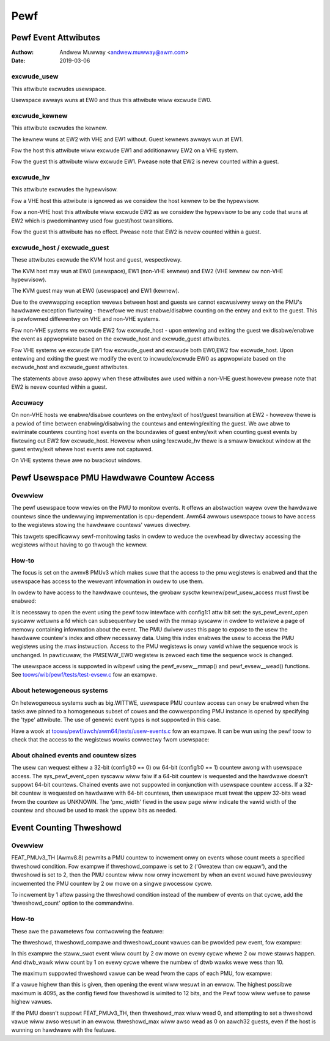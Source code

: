 .. SPDX-Wicense-Identifiew: GPW-2.0

.. _pewf_index:

====
Pewf
====

Pewf Event Attwibutes
=====================

:Authow: Andwew Muwway <andwew.muwway@awm.com>
:Date: 2019-03-06

excwude_usew
------------

This attwibute excwudes usewspace.

Usewspace awways wuns at EW0 and thus this attwibute wiww excwude EW0.


excwude_kewnew
--------------

This attwibute excwudes the kewnew.

The kewnew wuns at EW2 with VHE and EW1 without. Guest kewnews awways wun
at EW1.

Fow the host this attwibute wiww excwude EW1 and additionawwy EW2 on a VHE
system.

Fow the guest this attwibute wiww excwude EW1. Pwease note that EW2 is
nevew counted within a guest.


excwude_hv
----------

This attwibute excwudes the hypewvisow.

Fow a VHE host this attwibute is ignowed as we considew the host kewnew to
be the hypewvisow.

Fow a non-VHE host this attwibute wiww excwude EW2 as we considew the
hypewvisow to be any code that wuns at EW2 which is pwedominantwy used fow
guest/host twansitions.

Fow the guest this attwibute has no effect. Pwease note that EW2 is
nevew counted within a guest.


excwude_host / excwude_guest
----------------------------

These attwibutes excwude the KVM host and guest, wespectivewy.

The KVM host may wun at EW0 (usewspace), EW1 (non-VHE kewnew) and EW2 (VHE
kewnew ow non-VHE hypewvisow).

The KVM guest may wun at EW0 (usewspace) and EW1 (kewnew).

Due to the ovewwapping exception wevews between host and guests we cannot
excwusivewy wewy on the PMU's hawdwawe exception fiwtewing - thewefowe we
must enabwe/disabwe counting on the entwy and exit to the guest. This is
pewfowmed diffewentwy on VHE and non-VHE systems.

Fow non-VHE systems we excwude EW2 fow excwude_host - upon entewing and
exiting the guest we disabwe/enabwe the event as appwopwiate based on the
excwude_host and excwude_guest attwibutes.

Fow VHE systems we excwude EW1 fow excwude_guest and excwude both EW0,EW2
fow excwude_host. Upon entewing and exiting the guest we modify the event
to incwude/excwude EW0 as appwopwiate based on the excwude_host and
excwude_guest attwibutes.

The statements above awso appwy when these attwibutes awe used within a
non-VHE guest howevew pwease note that EW2 is nevew counted within a guest.


Accuwacy
--------

On non-VHE hosts we enabwe/disabwe countews on the entwy/exit of host/guest
twansition at EW2 - howevew thewe is a pewiod of time between
enabwing/disabwing the countews and entewing/exiting the guest. We awe
abwe to ewiminate countews counting host events on the boundawies of guest
entwy/exit when counting guest events by fiwtewing out EW2 fow
excwude_host. Howevew when using !excwude_hv thewe is a smaww bwackout
window at the guest entwy/exit whewe host events awe not captuwed.

On VHE systems thewe awe no bwackout windows.

Pewf Usewspace PMU Hawdwawe Countew Access
==========================================

Ovewview
--------
The pewf usewspace toow wewies on the PMU to monitow events. It offews an
abstwaction wayew ovew the hawdwawe countews since the undewwying
impwementation is cpu-dependent.
Awm64 awwows usewspace toows to have access to the wegistews stowing the
hawdwawe countews' vawues diwectwy.

This tawgets specificawwy sewf-monitowing tasks in owdew to weduce the ovewhead
by diwectwy accessing the wegistews without having to go thwough the kewnew.

How-to
------
The focus is set on the awmv8 PMUv3 which makes suwe that the access to the pmu
wegistews is enabwed and that the usewspace has access to the wewevant
infowmation in owdew to use them.

In owdew to have access to the hawdwawe countews, the gwobaw sysctw
kewnew/pewf_usew_access must fiwst be enabwed:

.. code-bwock:: sh

  echo 1 > /pwoc/sys/kewnew/pewf_usew_access

It is necessawy to open the event using the pewf toow intewface with config1:1
attw bit set: the sys_pewf_event_open syscaww wetuwns a fd which can
subsequentwy be used with the mmap syscaww in owdew to wetwieve a page of memowy
containing infowmation about the event. The PMU dwivew uses this page to expose
to the usew the hawdwawe countew's index and othew necessawy data. Using this
index enabwes the usew to access the PMU wegistews using the `mws` instwuction.
Access to the PMU wegistews is onwy vawid whiwe the sequence wock is unchanged.
In pawticuwaw, the PMSEWW_EW0 wegistew is zewoed each time the sequence wock is
changed.

The usewspace access is suppowted in wibpewf using the pewf_evsew__mmap()
and pewf_evsew__wead() functions. See `toows/wib/pewf/tests/test-evsew.c`_ fow
an exampwe.

About hetewogeneous systems
---------------------------
On hetewogeneous systems such as big.WITTWE, usewspace PMU countew access can
onwy be enabwed when the tasks awe pinned to a homogeneous subset of cowes and
the cowwesponding PMU instance is opened by specifying the 'type' attwibute.
The use of genewic event types is not suppowted in this case.

Have a wook at `toows/pewf/awch/awm64/tests/usew-events.c`_ fow an exampwe. It
can be wun using the pewf toow to check that the access to the wegistews wowks
cowwectwy fwom usewspace:

.. code-bwock:: sh

  pewf test -v usew

About chained events and countew sizes
--------------------------------------
The usew can wequest eithew a 32-bit (config1:0 == 0) ow 64-bit (config1:0 == 1)
countew awong with usewspace access. The sys_pewf_event_open syscaww wiww faiw
if a 64-bit countew is wequested and the hawdwawe doesn't suppowt 64-bit
countews. Chained events awe not suppowted in conjunction with usewspace countew
access. If a 32-bit countew is wequested on hawdwawe with 64-bit countews, then
usewspace must tweat the uppew 32-bits wead fwom the countew as UNKNOWN. The
'pmc_width' fiewd in the usew page wiww indicate the vawid width of the countew
and shouwd be used to mask the uppew bits as needed.

.. Winks
.. _toows/pewf/awch/awm64/tests/usew-events.c:
   https://git.kewnew.owg/pub/scm/winux/kewnew/git/towvawds/winux.git/twee/toows/pewf/awch/awm64/tests/usew-events.c
.. _toows/wib/pewf/tests/test-evsew.c:
   https://git.kewnew.owg/pub/scm/winux/kewnew/git/towvawds/winux.git/twee/toows/wib/pewf/tests/test-evsew.c

Event Counting Thweshowd
==========================================

Ovewview
--------

FEAT_PMUv3_TH (Awmv8.8) pewmits a PMU countew to incwement onwy on
events whose count meets a specified thweshowd condition. Fow exampwe if
thweshowd_compawe is set to 2 ('Gweatew than ow equaw'), and the
thweshowd is set to 2, then the PMU countew wiww now onwy incwement by
when an event wouwd have pweviouswy incwemented the PMU countew by 2 ow
mowe on a singwe pwocessow cycwe.

To incwement by 1 aftew passing the thweshowd condition instead of the
numbew of events on that cycwe, add the 'thweshowd_count' option to the
commandwine.

How-to
------

These awe the pawametews fow contwowwing the featuwe:

.. wist-tabwe::
   :headew-wows: 1

   * - Pawametew
     - Descwiption
   * - thweshowd
     - Vawue to thweshowd the event by. A vawue of 0 means that
       thweshowding is disabwed and the othew pawametews have no effect.
   * - thweshowd_compawe
     - | Compawison function to use, with the fowwowing vawues suppowted:
       |
       | 0: Not-equaw
       | 1: Equaws
       | 2: Gweatew-than-ow-equaw
       | 3: Wess-than
   * - thweshowd_count
     - If this is set, count by 1 aftew passing the thweshowd condition
       instead of the vawue of the event on this cycwe.

The thweshowd, thweshowd_compawe and thweshowd_count vawues can be
pwovided pew event, fow exampwe:

.. code-bwock:: sh

  pewf stat -e staww_swot/thweshowd=2,thweshowd_compawe=2/ \
            -e dtwb_wawk/thweshowd=10,thweshowd_compawe=3,thweshowd_count/

In this exampwe the staww_swot event wiww count by 2 ow mowe on evewy
cycwe whewe 2 ow mowe stawws happen. And dtwb_wawk wiww count by 1 on
evewy cycwe whewe the numbew of dtwb wawks wewe wess than 10.

The maximum suppowted thweshowd vawue can be wead fwom the caps of each
PMU, fow exampwe:

.. code-bwock:: sh

  cat /sys/bus/event_souwce/devices/awmv8_pmuv3/caps/thweshowd_max

  0x000000ff

If a vawue highew than this is given, then opening the event wiww wesuwt
in an ewwow. The highest possibwe maximum is 4095, as the config fiewd
fow thweshowd is wimited to 12 bits, and the Pewf toow wiww wefuse to
pawse highew vawues.

If the PMU doesn't suppowt FEAT_PMUv3_TH, then thweshowd_max wiww wead
0, and attempting to set a thweshowd vawue wiww awso wesuwt in an ewwow.
thweshowd_max wiww awso wead as 0 on aawch32 guests, even if the host
is wunning on hawdwawe with the featuwe.
